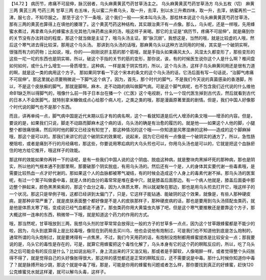 【14.72 】  病历节，疼痛不可屈伸，脉沉弱者，乌头麻黄黄芪芍药甘草汤主之。
乌头麻黄黄芪芍药甘草汤方
乌头五枚（切）  麻黄三两   黄芪三两   芍药三两  甘草三两
右五味，先以蜜二升煮乌头，取一升，去滓，别以水三升煮四味，取一升，去滓，纳蜜再煎一二沸，服七合，不知尽服之。
那至于这个下一条哦，这个我们一般——宋本叫乌头汤，那桂林本说这个乌头麻黄黄芪芍药甘草汤，那有三两的黄芪也算得上在填他的腠理了。这个黄芪芍药这种结构，其实跟治黄汗有一点像。那么，乌头呢，还是一样哦，先用蜂蜜水煮过，再拿煮乌头的蜂蜜水去兑其他几味药煮出来的汤，哦这样子来喝。那它的主证是“病历节，疼痛不可屈伸”，就是痛到你的关节没有办法转动的程度，那这个就当做是主证了，哦乌头汤主证。那“脉沉弱”，我想这是，当然的哦，就是比较虚的人哦，然后这个寒气进去得比较深，那用这个乌头汤。
那讲到乌头汤的话哦，那麻黄乌头以这种方法同用的时候，其实是一个破阴实啊，很强而有力的药物；比如说，哦，你的——刚刚说肝主筋的那个筋哦，就是手指头如果痛风太久、风湿太久都变形了，那些变形的这些一坨一坨的东西也是阴实嘛，所以，破这个手指的关节的筋的变形，那你说，诶，有的时候医生说你这个人是什么啊？椎间盘如何如何，或什么什么增生——骨质增生，这种病，一样是属于阴实性的，所以，这个乌头汤，这样子乌头麻黄同用还是很有力道的啊，就是这一类的病用这个方子。
那如果同学看一下这个宋本的条文的这个乌头汤的话，它汤后面有写一句话说，“治脚气疼痛不可屈伸”。那这里就必须要稍微说一下脚气这个病了。因为，首先，那个时代的脚气，不是我们今天说的真菌感染的香港脚，所以，不是这个皮肤癣的脚气，那就是脚啊，麻木、走不动路的病叫做脚气病。可是这个脚气病呢，也不包含我们近代说的什么维他命B1缺乏所以得脚气的，哦像什么前一阵子日本台在播一个《仁医》这个电视剧，什么一个现代医生掉到古代去，然后就看到古代的日本人不会医脚气，就特别拿米糠做成点心给那个病人吃，之类之类的哦，那是漫画原著里面的剧情。但是，我们中国人好像那个时代说的脚气也不是那个东西。

而且，讲再单纯一点，脚气病中国是近代末期以后才有的病名啊，这个一看就知道是后代人增添的条文哦——增添的内容。但是，要说的是，如果我们只说，脚走不动路而脚麻木这个病的话，乌头汤的确是有治愈的履历的。就是他——如果这个人他的脚，小腿整个都很痛很痛，然后同时他的脚又已经没有知觉了，那这种情况的这个哦——你知道是风寒湿痹的这种——造成的这个脚麻掉哦，那这个是可以的。那我们来讲它的这个破阴实的效果呢，说起来，因为它已经有一点像是一个破阴实的通方了，所以，急性肠梗阻啦，或者是痛到不行的月经痛啦，那这些，你要说用寒疝病的大乌头煎也可以，你用乌头汤也是可以的，它就是把这个血脉瘀住的地方给它推开，哦这样子的效能。

那这样的效能如果你再转一下的话呢，是有一些我们中国人说的这个阴疽、脱疽这种病，就是整块肉黑掉坏死的那种病，那也是阴实，所以他的气根本通不到那里啊，那要破那个阴实脱疽，有用乌头汤的。然后还有一个是，人的身体其实要代谢一些毒素哦，是需要比较热血一点才好代谢的。那如果这个人的血脉都被寒气凝结，有的时候会造成这个人身上的毒素代谢不掉。那乌头汤的医案呢，有过一个案子叫做委中毒，就是人体的血分的毒常常是堆在委中穴，就是膝盖后面那边。有一个病人他就是，膝盖后面委中那边整个肿起来，颜色黑黑紫紫的，那这个血分之毒，因为人体质太寒，所以就凝聚在那边，那也是用乌头煎去打开它，哦这样子的一个状况。那这只是举例子哦，这都已经讲到太偏门了，只是，它这样子能钻通、能破阴的这个效果，就像是，有些人那种硬皮病，是那种非常严重了，就是皮肤表面整个都好像是不是人的皮肤那样子，那种硬皮病的话，那也是要用到乌头汤搭配虫类药，就是他是体质太寒了哦，变成说已经气血都走不通了。那虫类药你用大黄蛰虫丸够了吧，但是这个寒气要推散还是要靠这个方子，那大概这样一连串的东西，稍微带一下哦，就是知道这个药力的作用的方式。

哦，那当然呢，甘草哦放到三两，我想乌头剂的甘草常常会放得比一般的方子的甘草多一点点，因为这个甘草跟蜂蜜都是不能少的啦，因为，乌头到底算得上是比较毒哦，像现在到药局去买川乌，他也会说他有炮制过，可是我们也不知道他到底是怎么炮制的，通常所谓的乌头炮制过，就是要烤得有一点焦黑，不过，我们今天用药的话，有炮制没炮制都用蜂蜜提炼是比较安全一点；那我要说的是，乌头它的毒性是存在的，可是，就算它用蜂蜜把这个毒性化解了，乌头本身有它的这个药的瞑眩反应的，所以，吃了乌头汤之后可能会有的反应是什么？比如说出粘汗，身上流出来的汗又油又粘，那或者是手脚软，人像喝醉一样，或者觉得整个头闷胀得不得了，就是觉得自己的头好像胀得很大，那这样的感觉都还是正常的瞑眩反应，还不需要说是中毒。那什么时候你知道你中毒了？就是脉搏开始少跳，那这个就是中毒了哦，那是，可能是你用的蜂蜜有问题或者怎么样，那你要找到真正的好蜂蜜，赶快120公克蜂蜜兑水就这样灌，就可以解乌头毒，这样子。
